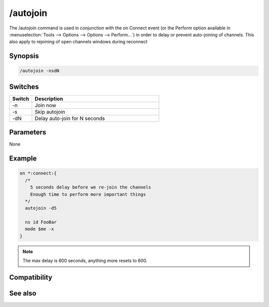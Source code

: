 /autojoin
=========

The /autojoin command is used in conjunction with the on Connect event (or the Perform option available in :menuselection:`Tools --> Options --> Options --> Perform...`) in order to delay or prevent auto-joining of channels. This also apply to rejoining of open channels windows during reconnect

Synopsis
--------

.. code:: text

    /autojoin -nsdN

Switches
--------

.. list-table::
    :widths: 15 85
    :header-rows: 1

    * - Switch
      - Description
    * - -n
      - Join now
    * - -s
      - Skip autojoin
    * - -dN
      - Delay auto-join for N seconds

Parameters
----------

None

Example
-------

.. code:: text

    on *:connect:{
      /* 
        5 seconds delay before we re-join the channels
        Enough time to perform more important things
      */
      autojoin -d5
    
      ns id FooBar
      mode $me -x
    }

.. note:: The max delay is 600 seconds, anything more resets to 600.

Compatibility
-------------

.. compatibility:: 6.17

See also
--------

.. hlist::
    :columns: 4

    * :doc:`/join </commands/join>`

